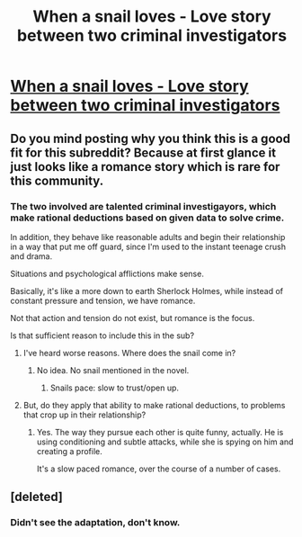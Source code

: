 #+TITLE: When a snail loves - Love story between two criminal investigators

* [[https://www.novelupdates.com/series/when-a-snail-loves/][When a snail loves - Love story between two criminal investigators]]
:PROPERTIES:
:Author: Roey2009
:Score: 11
:DateUnix: 1532115448.0
:DateShort: 2018-Jul-21
:FlairText: RT
:END:

** Do you mind posting why you think this is a good fit for this subreddit? Because at first glance it just looks like a romance story which is rare for this community.
:PROPERTIES:
:Author: xamueljones
:Score: 5
:DateUnix: 1532135144.0
:DateShort: 2018-Jul-21
:END:

*** The two involved are talented criminal investigayors, which make rational deductions based on given data to solve crime.

In addition, they behave like reasonable adults and begin their relationship in a way that put me off guard, since I'm used to the instant teenage crush and drama.

Situations and psychological afflictions make sense.

Basically, it's like a more down to earth Sherlock Holmes, while instead of constant pressure and tension, we have romance.

Not that action and tension do not exist, but romance is the focus.

Is that sufficient reason to include this in the sub?
:PROPERTIES:
:Author: Roey2009
:Score: 7
:DateUnix: 1532139869.0
:DateShort: 2018-Jul-21
:END:

**** I've heard worse reasons. Where does the snail come in?
:PROPERTIES:
:Author: Rouninscholar
:Score: 5
:DateUnix: 1532141586.0
:DateShort: 2018-Jul-21
:END:

***** No idea. No snail mentioned in the novel.
:PROPERTIES:
:Author: Roey2009
:Score: 6
:DateUnix: 1532141649.0
:DateShort: 2018-Jul-21
:END:

****** Snails pace: slow to trust/open up.
:PROPERTIES:
:Author: sparrafluffs
:Score: 6
:DateUnix: 1532148826.0
:DateShort: 2018-Jul-21
:END:


**** But, do they apply that ability to make rational deductions, to problems that crop up in their relationship?
:PROPERTIES:
:Author: derefr
:Score: 1
:DateUnix: 1532203597.0
:DateShort: 2018-Jul-22
:END:

***** Yes. The way they pursue each other is quite funny, actually. He is using conditioning and subtle attacks, while she is spying on him and creating a profile.

It's a slow paced romance, over the course of a number of cases.
:PROPERTIES:
:Author: Roey2009
:Score: 2
:DateUnix: 1532203987.0
:DateShort: 2018-Jul-22
:END:


** [deleted]
:PROPERTIES:
:Score: 2
:DateUnix: 1532488348.0
:DateShort: 2018-Jul-25
:END:

*** Didn't see the adaptation, don't know.
:PROPERTIES:
:Author: Roey2009
:Score: 1
:DateUnix: 1532516441.0
:DateShort: 2018-Jul-25
:END:
